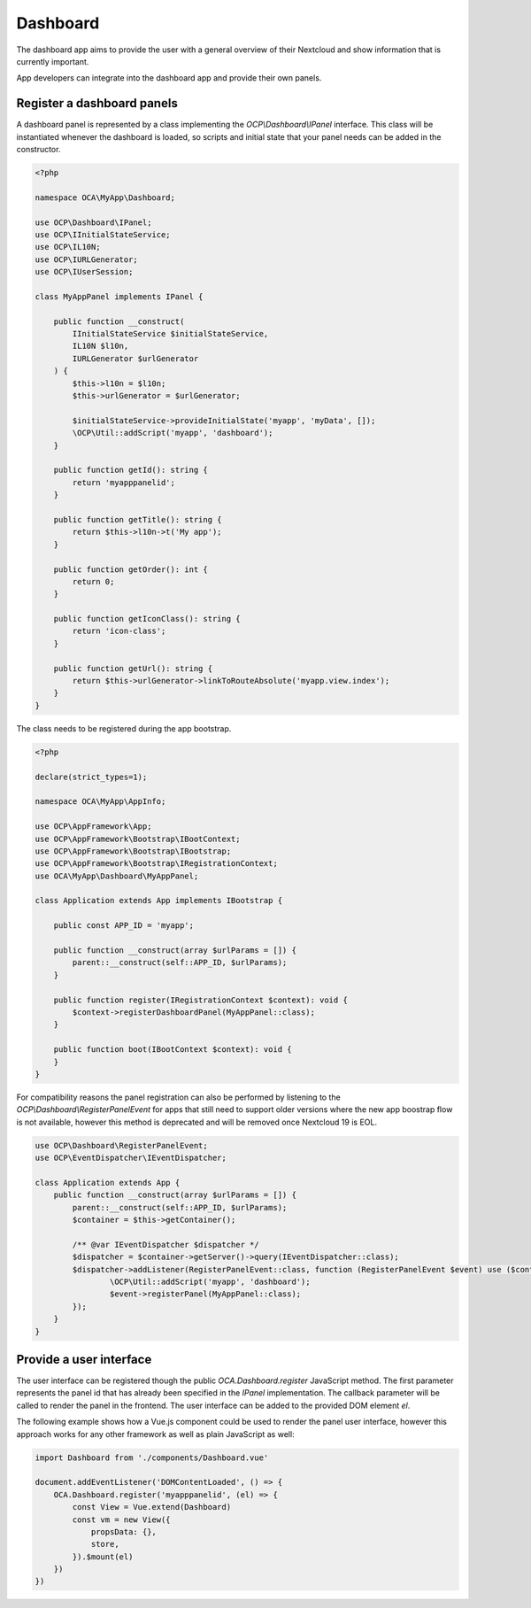 =========
Dashboard
=========

The dashboard app aims to provide the user with a general overview of their 
Nextcloud and show information that is currently important.

App developers can integrate into the dashboard app and provide their own panels.


Register a dashboard panels
===========================

A dashboard panel is represented by a class implementing the `OCP\\Dashboard\\IPanel` 
interface. This class will be instantiated whenever the dashboard is loaded, so 
scripts and initial state that your panel needs can be added in the constructor.

.. code-block:: php

    <?php

    namespace OCA\MyApp\Dashboard;

    use OCP\Dashboard\IPanel;
    use OCP\IInitialStateService;
    use OCP\IL10N;
    use OCP\IURLGenerator;
    use OCP\IUserSession;

    class MyAppPanel implements IPanel {

        public function __construct(
            IInitialStateService $initialStateService,
            IL10N $l10n,
            IURLGenerator $urlGenerator
        ) {
            $this->l10n = $l10n;
            $this->urlGenerator = $urlGenerator;

            $initialStateService->provideInitialState('myapp', 'myData', []);
            \OCP\Util::addScript('myapp', 'dashboard');
        }

        public function getId(): string {
            return 'myapppanelid';
        }

        public function getTitle(): string {
            return $this->l10n->t('My app');
        }

        public function getOrder(): int {
            return 0;
        }

        public function getIconClass(): string {
            return 'icon-class';
        }

        public function getUrl(): string {
            return $this->urlGenerator->linkToRouteAbsolute('myapp.view.index');
        }
    }


The class needs to be registered during the app bootstrap.

.. code-block:: php

    <?php

    declare(strict_types=1);

    namespace OCA\MyApp\AppInfo;

    use OCP\AppFramework\App;
    use OCP\AppFramework\Bootstrap\IBootContext;
    use OCP\AppFramework\Bootstrap\IBootstrap;
    use OCP\AppFramework\Bootstrap\IRegistrationContext;
    use OCA\MyApp\Dashboard\MyAppPanel;

    class Application extends App implements IBootstrap {

        public const APP_ID = 'myapp';

        public function __construct(array $urlParams = []) {
            parent::__construct(self::APP_ID, $urlParams);
        }

        public function register(IRegistrationContext $context): void {
            $context->registerDashboardPanel(MyAppPanel::class);
        }

        public function boot(IBootContext $context): void {
        }
    }

For compatibility reasons the panel registration can also be performed by 
listening to the `OCP\\Dashboard\\RegisterPanelEvent` for apps that still 
need to support older versions where the new app boostrap flow is not available,
however this method is deprecated and will be removed once Nextcloud 19 is EOL.

.. code-block:: php

    use OCP\Dashboard\RegisterPanelEvent;
    use OCP\EventDispatcher\IEventDispatcher;
    
    class Application extends App {
        public function __construct(array $urlParams = []) {
            parent::__construct(self::APP_ID, $urlParams);
            $container = $this->getContainer();

            /** @var IEventDispatcher $dispatcher */
            $dispatcher = $container->getServer()->query(IEventDispatcher::class);
            $dispatcher->addListener(RegisterPanelEvent::class, function (RegisterPanelEvent $event) use ($container) {
                    \OCP\Util::addScript('myapp', 'dashboard');
                    $event->registerPanel(MyAppPanel::class);
            });
        }
    }


Provide a user interface
========================

The user interface can be registered though the public `OCA.Dashboard.register` 
JavaScript method. The first parameter represents the panel id that has already 
been specified in the `IPanel` implementation. The callback parameter will be 
called to render the panel in the frontend. The user interface can be added to
the provided DOM element `el`.

The following example shows how a Vue.js component could be used to render the 
panel user interface, however this approach works for any other framework as well
as plain JavaScript as well:


.. code-block:: javascript

    import Dashboard from './components/Dashboard.vue'

    document.addEventListener('DOMContentLoaded', () => {
        OCA.Dashboard.register('myapppanelid', (el) => {
            const View = Vue.extend(Dashboard)
            const vm = new View({
                propsData: {},
                store,
            }).$mount(el)
        })
    })

